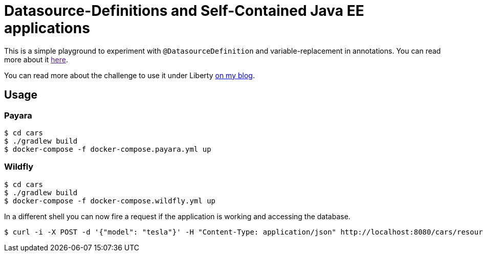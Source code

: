 = Datasource-Definitions and Self-Contained Java EE applications

This is a simple playground to experiment with `@DatasourceDefinition` and variable-replacement in annotations.
You can read more about it link:[here].

You can read more about the challenge to use it under Liberty link:http://dplatz.de/blog/2018/wlp-eclipselink-cache-coordination.html[on my blog].

== Usage

=== Payara

----
$ cd cars
$ ./gradlew build
$ docker-compose -f docker-compose.payara.yml up
----

=== Wildfly

----
$ cd cars
$ ./gradlew build
$ docker-compose -f docker-compose.wildfly.yml up
----

In a different shell you can now fire a request if the application is working and accessing the database.

----
$ curl -i -X POST -d '{"model": "tesla"}' -H "Content-Type: application/json" http://localhost:8080/cars/resources/cars
----